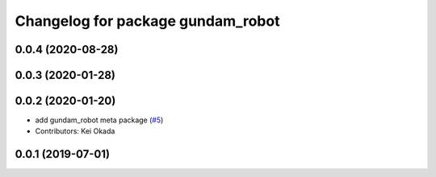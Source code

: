 ^^^^^^^^^^^^^^^^^^^^^^^^^^^^^^^^^^
Changelog for package gundam_robot
^^^^^^^^^^^^^^^^^^^^^^^^^^^^^^^^^^

0.0.4 (2020-08-28)
------------------

0.0.3 (2020-01-28)
------------------

0.0.2 (2020-01-20)
------------------
* add gundam_robot meta package (`#5 <https://github.com/gundam-global-challenge/gundam_robot/issues/5>`_)
* Contributors: Kei Okada


0.0.1 (2019-07-01)
------------------
